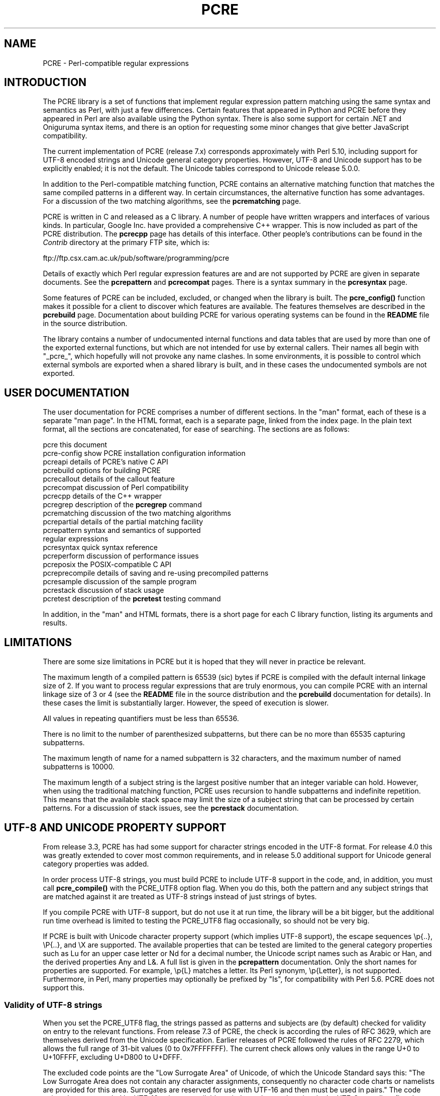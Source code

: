.TH PCRE 3
.SH NAME
PCRE - Perl-compatible regular expressions
.SH INTRODUCTION
.rs
.sp
The PCRE library is a set of functions that implement regular expression
pattern matching using the same syntax and semantics as Perl, with just a few
differences. Certain features that appeared in Python and PCRE before they
appeared in Perl are also available using the Python syntax. There is also some 
support for certain .NET and Oniguruma syntax items, and there is an option for 
requesting some minor changes that give better JavaScript compatibility.
.P
The current implementation of PCRE (release 7.x) corresponds approximately with
Perl 5.10, including support for UTF-8 encoded strings and Unicode general
category properties. However, UTF-8 and Unicode support has to be explicitly
enabled; it is not the default. The Unicode tables correspond to Unicode
release 5.0.0.
.P
In addition to the Perl-compatible matching function, PCRE contains an
alternative matching function that matches the same compiled patterns in a
different way. In certain circumstances, the alternative function has some
advantages. For a discussion of the two matching algorithms, see the
.\" HREF
\fBpcrematching\fP
.\"
page.
.P
PCRE is written in C and released as a C library. A number of people have
written wrappers and interfaces of various kinds. In particular, Google Inc.
have provided a comprehensive C++ wrapper. This is now included as part of the
PCRE distribution. The
.\" HREF
\fBpcrecpp\fP
.\"
page has details of this interface. Other people's contributions can be found
in the \fIContrib\fR directory at the primary FTP site, which is:
.sp
.\" HTML <a href="ftp://ftp.csx.cam.ac.uk/pub/software/programming/pcre">
.\" </a>
ftp://ftp.csx.cam.ac.uk/pub/software/programming/pcre
.P
Details of exactly which Perl regular expression features are and are not
supported by PCRE are given in separate documents. See the
.\" HREF
\fBpcrepattern\fR
.\"
and
.\" HREF
\fBpcrecompat\fR
.\"
pages. There is a syntax summary in the
.\" HREF
\fBpcresyntax\fR
.\"
page.
.P
Some features of PCRE can be included, excluded, or changed when the library is
built. The
.\" HREF
\fBpcre_config()\fR
.\"
function makes it possible for a client to discover which features are
available. The features themselves are described in the
.\" HREF
\fBpcrebuild\fP
.\"
page. Documentation about building PCRE for various operating systems can be
found in the \fBREADME\fP file in the source distribution.
.P
The library contains a number of undocumented internal functions and data
tables that are used by more than one of the exported external functions, but
which are not intended for use by external callers. Their names all begin with
"_pcre_", which hopefully will not provoke any name clashes. In some
environments, it is possible to control which external symbols are exported
when a shared library is built, and in these cases the undocumented symbols are
not exported.
.
.
.SH "USER DOCUMENTATION"
.rs
.sp
The user documentation for PCRE comprises a number of different sections. In
the "man" format, each of these is a separate "man page". In the HTML format,
each is a separate page, linked from the index page. In the plain text format,
all the sections are concatenated, for ease of searching. The sections are as
follows:
.sp
  pcre              this document
  pcre-config       show PCRE installation configuration information
  pcreapi           details of PCRE's native C API
  pcrebuild         options for building PCRE
  pcrecallout       details of the callout feature
  pcrecompat        discussion of Perl compatibility
  pcrecpp           details of the C++ wrapper
  pcregrep          description of the \fBpcregrep\fP command
  pcrematching      discussion of the two matching algorithms
  pcrepartial       details of the partial matching facility
.\" JOIN
  pcrepattern       syntax and semantics of supported
                      regular expressions
  pcresyntax        quick syntax reference
  pcreperform       discussion of performance issues
  pcreposix         the POSIX-compatible C API
  pcreprecompile    details of saving and re-using precompiled patterns
  pcresample        discussion of the sample program
  pcrestack         discussion of stack usage
  pcretest          description of the \fBpcretest\fP testing command
.sp
In addition, in the "man" and HTML formats, there is a short page for each
C library function, listing its arguments and results.
.
.
.SH LIMITATIONS
.rs
.sp
There are some size limitations in PCRE but it is hoped that they will never in
practice be relevant.
.P
The maximum length of a compiled pattern is 65539 (sic) bytes if PCRE is
compiled with the default internal linkage size of 2. If you want to process
regular expressions that are truly enormous, you can compile PCRE with an
internal linkage size of 3 or 4 (see the \fBREADME\fP file in the source
distribution and the
.\" HREF
\fBpcrebuild\fP
.\"
documentation for details). In these cases the limit is substantially larger.
However, the speed of execution is slower.
.P
All values in repeating quantifiers must be less than 65536.
.P
There is no limit to the number of parenthesized subpatterns, but there can be
no more than 65535 capturing subpatterns.
.P
The maximum length of name for a named subpattern is 32 characters, and the
maximum number of named subpatterns is 10000.
.P
The maximum length of a subject string is the largest positive number that an
integer variable can hold. However, when using the traditional matching
function, PCRE uses recursion to handle subpatterns and indefinite repetition.
This means that the available stack space may limit the size of a subject
string that can be processed by certain patterns. For a discussion of stack
issues, see the
.\" HREF
\fBpcrestack\fP
.\"
documentation.
.
.\" HTML <a name="utf8support"></a>
.
.
.SH "UTF-8 AND UNICODE PROPERTY SUPPORT"
.rs
.sp
From release 3.3, PCRE has had some support for character strings encoded in
the UTF-8 format. For release 4.0 this was greatly extended to cover most
common requirements, and in release 5.0 additional support for Unicode general
category properties was added.
.P
In order process UTF-8 strings, you must build PCRE to include UTF-8 support in
the code, and, in addition, you must call
.\" HREF
\fBpcre_compile()\fP
.\"
with the PCRE_UTF8 option flag. When you do this, both the pattern and any
subject strings that are matched against it are treated as UTF-8 strings
instead of just strings of bytes.
.P
If you compile PCRE with UTF-8 support, but do not use it at run time, the
library will be a bit bigger, but the additional run time overhead is limited
to testing the PCRE_UTF8 flag occasionally, so should not be very big.
.P
If PCRE is built with Unicode character property support (which implies UTF-8
support), the escape sequences \ep{..}, \eP{..}, and \eX are supported.
The available properties that can be tested are limited to the general
category properties such as Lu for an upper case letter or Nd for a decimal
number, the Unicode script names such as Arabic or Han, and the derived
properties Any and L&. A full list is given in the
.\" HREF
\fBpcrepattern\fP
.\"
documentation. Only the short names for properties are supported. For example,
\ep{L} matches a letter. Its Perl synonym, \ep{Letter}, is not supported.
Furthermore, in Perl, many properties may optionally be prefixed by "Is", for
compatibility with Perl 5.6. PCRE does not support this.
.
.\" HTML <a name="utf8strings"></a>
.
.SS "Validity of UTF-8 strings"
.rs
.sp
When you set the PCRE_UTF8 flag, the strings passed as patterns and subjects
are (by default) checked for validity on entry to the relevant functions. From
release 7.3 of PCRE, the check is according the rules of RFC 3629, which are
themselves derived from the Unicode specification. Earlier releases of PCRE
followed the rules of RFC 2279, which allows the full range of 31-bit values (0
to 0x7FFFFFFF). The current check allows only values in the range U+0 to
U+10FFFF, excluding U+D800 to U+DFFF.
.P
The excluded code points are the "Low Surrogate Area" of Unicode, of which the
Unicode Standard says this: "The Low Surrogate Area does not contain any
character assignments, consequently no character code charts or namelists are
provided for this area. Surrogates are reserved for use with UTF-16 and then
must be used in pairs." The code points that are encoded by UTF-16 pairs are
available as independent code points in the UTF-8 encoding. (In other words,
the whole surrogate thing is a fudge for UTF-16 which unfortunately messes up
UTF-8.)
.P
If an invalid UTF-8 string is passed to PCRE, an error return
(PCRE_ERROR_BADUTF8) is given. In some situations, you may already know that
your strings are valid, and therefore want to skip these checks in order to
improve performance. If you set the PCRE_NO_UTF8_CHECK flag at compile time or
at run time, PCRE assumes that the pattern or subject it is given
(respectively) contains only valid UTF-8 codes. In this case, it does not
diagnose an invalid UTF-8 string.
.P
If you pass an invalid UTF-8 string when PCRE_NO_UTF8_CHECK is set, what
happens depends on why the string is invalid. If the string conforms to the
"old" definition of UTF-8 (RFC 2279), it is processed as a string of characters
in the range 0 to 0x7FFFFFFF. In other words, apart from the initial validity
test, PCRE (when in UTF-8 mode) handles strings according to the more liberal
rules of RFC 2279. However, if the string does not even conform to RFC 2279,
the result is undefined. Your program may crash.
.P
If you want to process strings of values in the full range 0 to 0x7FFFFFFF,
encoded in a UTF-8-like manner as per the old RFC, you can set
PCRE_NO_UTF8_CHECK to bypass the more restrictive test. However, in this
situation, you will have to apply your own validity check.
.
.SS "General comments about UTF-8 mode"
.rs
.sp
1. An unbraced hexadecimal escape sequence (such as \exb3) matches a two-byte
UTF-8 character if the value is greater than 127.
.P
2. Octal numbers up to \e777 are recognized, and match two-byte UTF-8
characters for values greater than \e177.
.P
3. Repeat quantifiers apply to complete UTF-8 characters, not to individual
bytes, for example: \ex{100}{3}.
.P
4. The dot metacharacter matches one UTF-8 character instead of a single byte.
.P
5. The escape sequence \eC can be used to match a single byte in UTF-8 mode,
but its use can lead to some strange effects. This facility is not available in
the alternative matching function, \fBpcre_dfa_exec()\fP.
.P
6. The character escapes \eb, \eB, \ed, \eD, \es, \eS, \ew, and \eW correctly
test characters of any code value, but the characters that PCRE recognizes as
digits, spaces, or word characters remain the same set as before, all with
values less than 256. This remains true even when PCRE includes Unicode
property support, because to do otherwise would slow down PCRE in many common
cases. If you really want to test for a wider sense of, say, "digit", you
must use Unicode property tests such as \ep{Nd}.
.P
7. Similarly, characters that match the POSIX named character classes are all
low-valued characters.
.P
8. However, the Perl 5.10 horizontal and vertical whitespace matching escapes
(\eh, \eH, \ev, and \eV) do match all the appropriate Unicode characters.
.P
9. Case-insensitive matching applies only to characters whose values are less
than 128, unless PCRE is built with Unicode property support. Even when Unicode
property support is available, PCRE still uses its own character tables when
checking the case of low-valued characters, so as not to degrade performance.
The Unicode property information is used only for characters with higher
values. Even when Unicode property support is available, PCRE supports
case-insensitive matching only when there is a one-to-one mapping between a
letter's cases. There are a small number of many-to-one mappings in Unicode;
these are not supported by PCRE.
.
.
.SH AUTHOR
.rs
.sp
.nf
Philip Hazel
University Computing Service
Cambridge CB2 3QH, England.
.fi
.P
Putting an actual email address here seems to have been a spam magnet, so I've
taken it away. If you want to email me, use my two initials, followed by the
two digits 10, at the domain cam.ac.uk.
.
.
.SH REVISION
.rs
.sp
.nf
Last updated: 12 April 2008
Copyright (c) 1997-2008 University of Cambridge.
.fi
